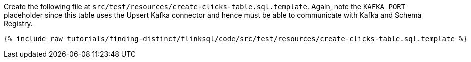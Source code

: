Create the following file at `src/test/resources/create-clicks-table.sql.template`. Again, note the `KAFKA_PORT` placeholder since this table uses the Upsert Kafka connector and hence must be able to communicate with Kafka and Schema Registry.
+++++
<pre class="snippet"><code class="sql">{% include_raw tutorials/finding-distinct/flinksql/code/src/test/resources/create-clicks-table.sql.template %}</code></pre>
+++++
